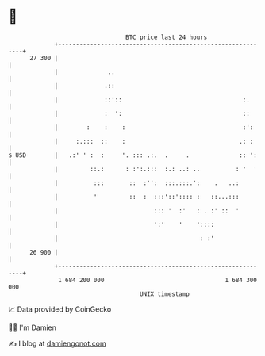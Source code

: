 * 👋

#+begin_example
                                    BTC price last 24 hours                    
                +------------------------------------------------------------+ 
         27 300 |                                                            | 
                |              ..                                            | 
                |             .::                                            | 
                |             ::'::                                  :.      | 
                |             :  ':                                  ::      | 
                |        :    :    :                                 :':     | 
                |     :.:::  ::    :                                .: :     | 
   $ USD        |   .:' ' :  :     '. ::: .:.  .     .              :: ':    | 
                |         ::.:      : :':.:::  :.: ..: ..          : '  '    | 
                |          :::       ::  :'':  :::.:::.':    .   ..:         | 
                |          '         ::  :  :::'::':::: :   ::...:::         | 
                |                           ::: '  :'   : . :' ::  '         | 
                |                           ':'    '    '::::                | 
                |                                        : :'                | 
         26 900 |                                                            | 
                +------------------------------------------------------------+ 
                 1 684 200 000                                  1 684 300 000  
                                        UNIX timestamp                         
#+end_example
📈 Data provided by CoinGecko

🧑‍💻 I'm Damien

✍️ I blog at [[https://www.damiengonot.com][damiengonot.com]]
